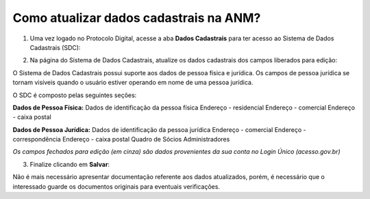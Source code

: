 Como atualizar dados cadastrais na ANM?
=======================================

1) Uma vez logado no Protocolo Digital, acesse a aba **Dados Cadastrais** para ter acesso ao Sistema de Dados Cadastrais (SDC):

.. image:: ../imagens/tela04_logadoProtocoloDigital_dadosCadastrais.png



2) Na página do Sistema de Dados Cadastrais, atualize os dados cadastrais dos campos liberados para edição:

O Sistema de Dados Cadastrais possui suporte aos dados de pessoa física e jurídica. Os campos de pessoa jurídica se tornam visíveis quando o usuário estiver operando em nome de uma pessoa jurídica.

O SDC é composto pelas seguintes seções:

**Dados de Pessoa Física:**
Dados de identificação da pessoa física
Endereço - residencial
Endereço - comercial
Endereço - caixa postal

**Dados de Pessoa Jurídica:**
Dados de identificação da pessoa jurídica
Endereço - comercial
Endereço - correspondência
Endereço - caixa postal
Quadro de Sócios Administradores


.. image:: ../imagens/tela04.1_logadoSDC.png
*Os campos fechados para edição (em cinza) são dados provenientes da sua conta no Login Único (acesso.gov.br)*




3) Finalize clicando em **Salvar**:




Não é mais necessário apresentar documentação referente aos dados atualizados, porém, é necessário que o interessado guarde os documentos originais para eventuais verificações.

